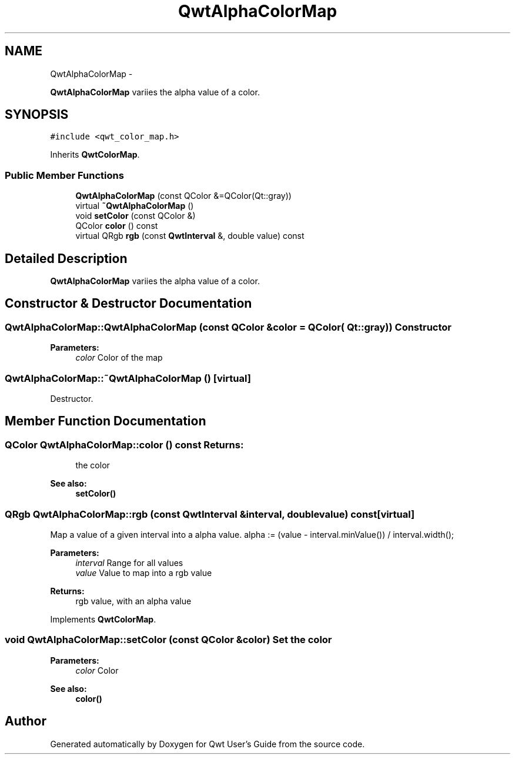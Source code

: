 .TH "QwtAlphaColorMap" 3 "Fri Apr 15 2011" "Version 6.0.0" "Qwt User's Guide" \" -*- nroff -*-
.ad l
.nh
.SH NAME
QwtAlphaColorMap \- 
.PP
\fBQwtAlphaColorMap\fP variies the alpha value of a color.  

.SH SYNOPSIS
.br
.PP
.PP
\fC#include <qwt_color_map.h>\fP
.PP
Inherits \fBQwtColorMap\fP.
.SS "Public Member Functions"

.in +1c
.ti -1c
.RI "\fBQwtAlphaColorMap\fP (const QColor &=QColor(Qt::gray))"
.br
.ti -1c
.RI "virtual \fB~QwtAlphaColorMap\fP ()"
.br
.ti -1c
.RI "void \fBsetColor\fP (const QColor &)"
.br
.ti -1c
.RI "QColor \fBcolor\fP () const "
.br
.ti -1c
.RI "virtual QRgb \fBrgb\fP (const \fBQwtInterval\fP &, double value) const "
.br
.in -1c
.SH "Detailed Description"
.PP 
\fBQwtAlphaColorMap\fP variies the alpha value of a color. 
.SH "Constructor & Destructor Documentation"
.PP 
.SS "QwtAlphaColorMap::QwtAlphaColorMap (const QColor &color = \fCQColor( Qt::gray )\fP)"Constructor 
.PP
\fBParameters:\fP
.RS 4
\fIcolor\fP Color of the map 
.RE
.PP

.SS "QwtAlphaColorMap::~QwtAlphaColorMap ()\fC [virtual]\fP"
.PP
Destructor. 
.SH "Member Function Documentation"
.PP 
.SS "QColor QwtAlphaColorMap::color () const"\fBReturns:\fP
.RS 4
the color 
.RE
.PP
\fBSee also:\fP
.RS 4
\fBsetColor()\fP 
.RE
.PP

.SS "QRgb QwtAlphaColorMap::rgb (const \fBQwtInterval\fP &interval, doublevalue) const\fC [virtual]\fP"
.PP
Map a value of a given interval into a alpha value. alpha := (value - interval.minValue()) / interval.width();
.PP
\fBParameters:\fP
.RS 4
\fIinterval\fP Range for all values 
.br
\fIvalue\fP Value to map into a rgb value 
.RE
.PP
\fBReturns:\fP
.RS 4
rgb value, with an alpha value 
.RE
.PP

.PP
Implements \fBQwtColorMap\fP.
.SS "void QwtAlphaColorMap::setColor (const QColor &color)"Set the color
.PP
\fBParameters:\fP
.RS 4
\fIcolor\fP Color 
.RE
.PP
\fBSee also:\fP
.RS 4
\fBcolor()\fP 
.RE
.PP


.SH "Author"
.PP 
Generated automatically by Doxygen for Qwt User's Guide from the source code.
